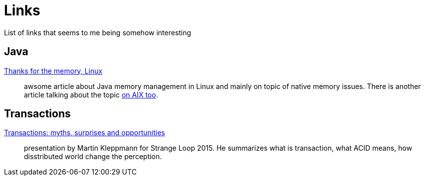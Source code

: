 = Links
:hp-tags: blog
:toc: macro
:release: 1.0
:published_at: 2017-05-05
:icons: font

List of links that seems to me being somehow interesting

== Java

https://www.ibm.com/developerworks/library/j-nativememory-linux[Thanks for the memory, Linux]::
awsome article about Java memory management in Linux and mainly on topic of native memory issues.
There is another article talking about the topic
https://www.ibm.com/developerworks/java/library/j-nativememory-aix/[on AIX too].

== Transactions

https://www.youtube.com/watch?v=5ZjhNTM8XU8[Transactions: myths, surprises and opportunities]::
presentation by Martin Kleppmann for Strange Loop 2015. He summarizes what is transaction, what ACID means, how disstributed world change the perception.

